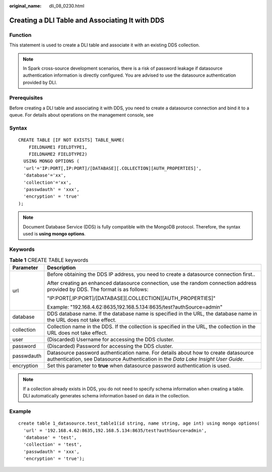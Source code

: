 :original_name: dli_08_0230.html

.. _dli_08_0230:

Creating a DLI Table and Associating It with DDS
================================================

Function
--------

This statement is used to create a DLI table and associate it with an existing DDS collection.

.. note::

   In Spark cross-source development scenarios, there is a risk of password leakage if datasource authentication information is directly configured. You are advised to use the datasource authentication provided by DLI.

Prerequisites
-------------

Before creating a DLI table and associating it with DDS, you need to create a datasource connection and bind it to a queue. For details about operations on the management console, see

Syntax
------

::

   CREATE TABLE [IF NOT EXISTS] TABLE_NAME(
       FIELDNAME1 FIELDTYPE1,
       FIELDNAME2 FIELDTYPE2)
     USING MONGO OPTIONS (
     'url'='IP:PORT[,IP:PORT]/[DATABASE][.COLLECTION][AUTH_PROPERTIES]',
     'database'='xx',
     'collection'='xx',
     'passwdauth' = 'xxx',
     'encryption' = 'true'
   );

.. note::

   Document Database Service (DDS) is fully compatible with the MongoDB protocol. Therefore, the syntax used is **using mongo options**.

Keywords
--------

.. table:: **Table 1** CREATE TABLE keywords

   +-----------------------------------+--------------------------------------------------------------------------------------------------------------------------------------------------------------------------+
   | Parameter                         | Description                                                                                                                                                              |
   +===================================+==========================================================================================================================================================================+
   | url                               | Before obtaining the DDS IP address, you need to create a datasource connection first..                                                                                  |
   |                                   |                                                                                                                                                                          |
   |                                   | After creating an enhanced datasource connection, use the random connection address provided by DDS. The format is as follows:                                           |
   |                                   |                                                                                                                                                                          |
   |                                   | "IP:PORT[,IP:PORT]/[DATABASE][.COLLECTION][AUTH_PROPERTIES]"                                                                                                             |
   |                                   |                                                                                                                                                                          |
   |                                   | Example: "192.168.4.62:8635,192.168.5.134:8635/test?authSource=admin"                                                                                                    |
   +-----------------------------------+--------------------------------------------------------------------------------------------------------------------------------------------------------------------------+
   | database                          | DDS database name. If the database name is specified in the URL, the database name in the URL does not take effect.                                                      |
   +-----------------------------------+--------------------------------------------------------------------------------------------------------------------------------------------------------------------------+
   | collection                        | Collection name in the DDS. If the collection is specified in the URL, the collection in the URL does not take effect.                                                   |
   +-----------------------------------+--------------------------------------------------------------------------------------------------------------------------------------------------------------------------+
   | user                              | (Discarded) Username for accessing the DDS cluster.                                                                                                                      |
   +-----------------------------------+--------------------------------------------------------------------------------------------------------------------------------------------------------------------------+
   | password                          | (Discarded) Password for accessing the DDS cluster.                                                                                                                      |
   +-----------------------------------+--------------------------------------------------------------------------------------------------------------------------------------------------------------------------+
   | passwdauth                        | Datasource password authentication name. For details about how to create datasource authentication, see Datasource Authentication in the *Data Lake Insight User Guide*. |
   +-----------------------------------+--------------------------------------------------------------------------------------------------------------------------------------------------------------------------+
   | encryption                        | Set this parameter to **true** when datasource password authentication is used.                                                                                          |
   +-----------------------------------+--------------------------------------------------------------------------------------------------------------------------------------------------------------------------+

.. note::

   If a collection already exists in DDS, you do not need to specify schema information when creating a table. DLI automatically generates schema information based on data in the collection.

Example
-------

::

   create table 1_datasource.test_table1(id string, name string, age int) using mongo options(
     'url' = '192.168.4.62:8635,192.168.5.134:8635/test?authSource=admin',
     'database' = 'test',
     'collection' = 'test',
     'passwdauth' = 'xxx',
     'encryption' = 'true');
